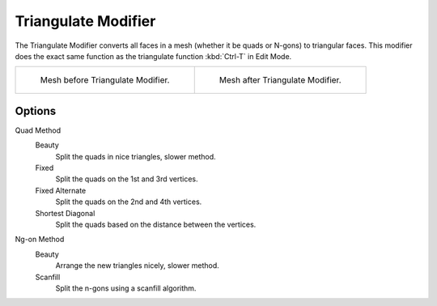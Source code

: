 
********************
Triangulate Modifier
********************

The Triangulate Modifier converts all faces in a mesh (whether it be quads or N-gons) to triangular faces.
This modifier does the exact same function as the triangulate function :kbd:`Ctrl-T` in Edit Mode.

.. list-table::

   * - .. figure:: /images/triangulate-before.png
          :width: 320px

          Mesh before Triangulate Modifier.

     - .. figure:: /images/triangulate-after.png
          :width: 320px

          Mesh after Triangulate Modifier.


Options
=======

Quad Method
   Beauty
      Split the quads in nice triangles, slower method.

   Fixed
      Split the quads on the 1st and 3rd vertices.

   Fixed Alternate
      Split the quads on the 2nd and 4th vertices.

   Shortest Diagonal
      Split the quads based on the distance between the vertices.

Ng-on Method
   Beauty
      Arrange the new triangles nicely, slower method.
   Scanfill
      Split the n-gons using a scanfill algorithm.

